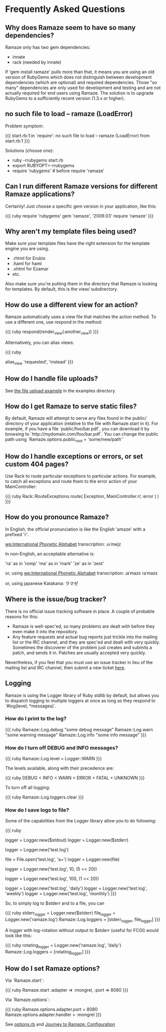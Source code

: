 * Frequently Asked Questions

** Why does Ramaze seem to have so many dependencies?

Ramaze only has two gem dependencies:

 - innate
 - rack (needed by innate)

If 'gem install ramaze' pulls more than that, it means you are using an old version of RubyGems which does not distinguish between development dependencies (which are optional) and required dependencies.  Those "so many" dependencies are only used for development and testing and are not actually required for end users using Ramaze.  The solution is to upgrade RubyGems to a sufficiently recent version (1.3.x or higher).

** no such file to load -- ramaze (LoadError)

Problem symptom:

{{{
  start.rb:1:in `require': no such file to load -- ramaze (LoadError) from start.rb:1
}}}

Solutions (choose one):

 - ruby -rrubygems start.rb
 - export RUBYOPT=-rrubygems
 - require 'rubygems'  # before require 'ramaze'

** Can I run different Ramaze versions for different Ramaze applications?

Certainly!  Just choose a specific gem version in your application, like this:

{{{ ruby
require 'rubygems'
gem 'ramaze', '2009.03'
require 'ramaze'
}}}


** Why aren't my template files being used?

Make sure your template files have the right extension for the template engine you are using.

 * .rhtml for Erubis
 * .haml for haml
 * .xhtml for Ezamar
 * etc.

Also make sure you're putting them in the directory that Ramaze is
looking for templates. By default, this is the view/ subdirectory.

** How do use a different view for an action?

Ramaze automatically uses a view file that matches the action method.  To use a different one, use respond in the method:

{{{ ruby
respond(render_view(:another_view))
}}}

Alternatively, you can alias views:

{{{ ruby
# Use the 'instead' view when hitting 'requested'
alias_view 'requested', 'instead'
}}}

** How do I handle file uploads?

See [[http://github.com/manveru/ramaze/tree/master/examples/app/upload][the file upload example]] in the examples directory.

** How do I get Ramaze to serve static files?

By default, Ramaze will attempt to serve any files found in the
public/ directory of your application (relative to the file with
Ramaze.start in it). For example, if you have a file
`public/foo/bar.pdf`, you can download it by browsing to
`http://mydomain.com/foo/bar.pdf`. You can change the public path using
`Ramaze.options.public_root = 'some/new/path'`

** How do I handle exceptions or errors, or set custom 404 pages?

Use Rack to route particular exceptions to particular actions.  For example, to catch all exceptions and route them to the error action of your MainController:

{{{ ruby
Rack::RouteExceptions.route( Exception, MainController.r( :error ) )
}}}

** How do you pronounce Ramaze?

In English, the official pronunciation is like the English 'amaze' with a prefixed 'r'.

[[wp:International%20Phonetic%20Alphabet][wp:International Phonetic Alphabet]] transcription:
  ɹʌˈmejz

In non-English, an acceptable alternative is:

  'ra' as in 'romp'
  'ma' as in 'mark'
  'ze' as in 'zest'

or, using [[wp:International%20Phonetic%20Alphabet][wp:International Phonetic Alphabet]] transcription:
  ɹaˈmazɛ
  ɾaˈmazɛ

or, using japanese Katakana:
  ラマゼ

** Where is the issue/bug tracker?

There is no official issue tracking software in place.  A couple of probable reasons for this:

 * Ramaze is well-spec'ed, so many problems are dealt with before they even make it into the repository.
 * Any feature requests and actual bug reports just trickle into the mailing list or the IRC channel, and they are spec'ed and dealt with very quickly. Sometimes the discoverer of the problem just creates and submits a patch, and sends it in. Patches are usually accepted very quickly.

Nevertheless, if you feel that you must use an issue tracker in lieu of the mailing list and IRC channel, then submit a new ticket [[http://github.com/manveru/ramaze/issues][here]].

** Logging

Ramaze is using the Logger library of Ruby stdlib by default, but allows you to dispatch logging to multiple loggers at once as long as they respond to `#log(level, *messages)`.

*** How do I print to the log?

{{{ ruby
Ramaze::Log.debug "some debug message"
Ramaze::Log.warn "some warning message"
Ramaze::Log.info "some info message"
}}}

*** How do I turn off DEBUG and INFO messages?

{{{ ruby
Ramaze::Log.level = Logger::WARN
}}}

The levels available, along with their precedence are:

{{{ ruby
DEBUG < INFO < WARN < ERROR < FATAL < UNKNOWN
}}}

To turn off all logging:

{{{ ruby
  Ramaze::Log.loggers.clear
}}}


*** How do I save logs to file?

Some of the capabilities from the Logger library allow you to do following:

{{{ ruby
# 1. Create logger for stderr/stdout
logger = Logger.new($stdout)
logger = Logger.new($stderr)

# 2. Create logger for a file
logger = Logger.new('test.log')

# 3. Create logger for file object
file = File.open('test.log', 'a+')
logger = Logger.new(file)

# 4. Create logger with rotation on specified file size

# 10 files history, 5 MB each
logger = Logger.new('test.log', 10, (5 << 20))

# 100 files history, 1 MB each
logger = Logger.new('test.log', 100, (1 << 20))

# 5. Create a logger which ages logfiles daily/weekly/monthly

logger = Logger.new('test.log', 'daily')
logger = Logger.new('test.log', 'weekly')
logger = Logger.new('test.log', 'monthly')
}}}

So, to simply log to $stderr and to a file, you can

{{{ ruby
stderr_logger = Logger.new($stderr)
file_logger = Logger.new('ramaze.log')
Ramaze::Log.loggers = [stderr_logger, file_logger]
}}}

A logger with log-rotation without output to $stderr (useful for FCGI) would look like this:

{{{ ruby
rotating_logger = Logger.new('ramaze.log', 'daily')
Ramaze::Log.loggers = [rotating_logger]
}}}


** How do I set Ramaze options?

Via `Ramaze.start`:

{{{ ruby
Ramaze.start :adapter => :mongrel, :port => 8080
}}}

Via `Ramaze.options`:

{{{ ruby
Ramaze.options.adapter.port = 8080
Ramaze.options.adapter.handler = :mongrel
}}}

See [[http://github.com/manveru/innate/blob/master/lib/innate/options.rb][options.rb]] and [[http://book.ramaze.net/#_configuration][Journey to Ramaze: Configuration]]
